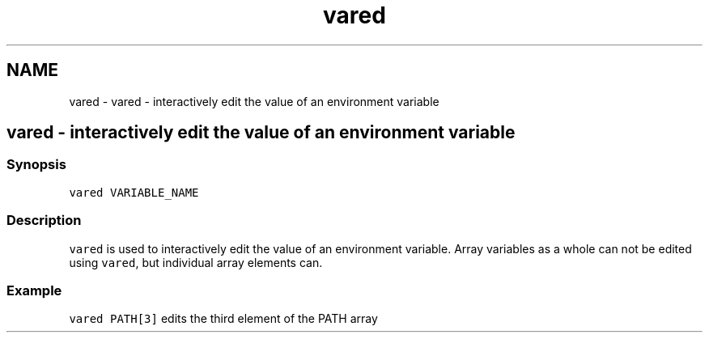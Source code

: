 .TH "vared" 1 "Sat Oct 19 2013" "Version 2.0.0" "fish" \" -*- nroff -*-
.ad l
.nh
.SH NAME
vared \- vared - interactively edit the value of an environment variable 
.SH "vared - interactively edit the value of an environment variable"
.PP
.SS "Synopsis"
\fCvared VARIABLE_NAME\fP
.SS "Description"
\fCvared\fP is used to interactively edit the value of an environment variable\&. Array variables as a whole can not be edited using \fCvared\fP, but individual array elements can\&.
.SS "Example"
\fCvared PATH[3]\fP edits the third element of the PATH array 
